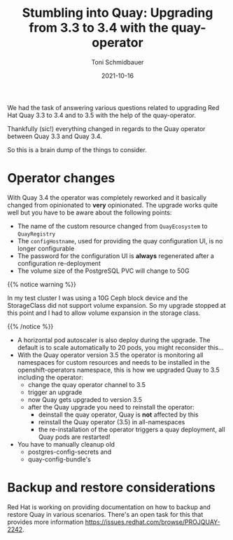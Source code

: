 #+title: Stumbling into Quay: Upgrading from 3.3 to 3.4 with the quay-operator
#+author: Toni Schmidbauer
#+lastmod: [2021-10-16 Sat 16:40]
#+categories[]: Quay
#+draft: false
#+variable: value
#+date: 2021-10-16
#+list[]: value_1 value_2 value_3

We had the task of answering various questions related to upgrading
Red Hat Quay 3.3 to 3.4 and to 3.5 with the help of the quay-operator.

Thankfully (sic!) everything changed in regards to the Quay operator
between Quay 3.3 and Quay 3.4.

So this is a brain dump of the things to consider.

* Operator changes

  With Quay 3.4 the operator was completely reworked and it basically
  changed from opinionated to *very* opinionated. The upgrade works
  quite well but you have to be aware about the following points:

  - The name of the custom resource changed from ~QuayEcosystem~ to ~QuayRegistry~
  - The ~configHostname~, used for providing the quay configuration UI, is no longer configurable
  - The password for the configuration UI is *always* regenerated after a configuration re-deployment
  - The volume size of the PostgreSQL PVC will change to 50G
  {{% notice warning %}}

  In my test cluster I was using a 10G Ceph block device and the
  StorageClass did not support volume expansion. So my upgrade stopped
  at this point and I had to allow volume expansion in the storage
  class.

  {{% /notice %}}

  - A horizontal pod autoscaler is also deploy during the upgrade. The
    default is to scale automatically to 20 pods, you might reconsider this...
  - With the Quay operator version 3.5 the operator is monitoring all
    namespaces for custom resources and needs to be installed in the
    openshift-operators namespace, this is how we upgraded Quay to 3.5
    including the operator:
    - change the quay operator channel to 3.5
    - trigger an upgrade
    - now Quay gets upgraded to version 3.5
    - after the Quay upgrade you need to reinstall the operator:
      - deinstall the quay operator, Quay is *not* affected by this
      - reinstall the Quay operator (3.5) in all-namespaces
      - the re-installation of the operator triggers a quay deployment,
        all Quay pods are restarted!
  - You have to manually cleanup old
    - postgres-config-secrets and
    - quay-config-bundle's

* Backup and restore considerations

  Red Hat is working on providing documentation on how to backup and
  restore Quay in various scenarios. There's an open task for this
  that provides more information
  [[https://issues.redhat.com/browse/PROJQUAY-2242]].
